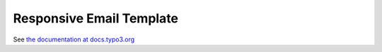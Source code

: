

=========================
Responsive Email Template
=========================

See `the documentation at docs.typo3.org
<https://docs.typo3.org/typo3cms/RenderTYPO3DocumentationGuide/AtTheDocsServer/AboutRenderDocumentation/SendingMails/Index.html>`__
